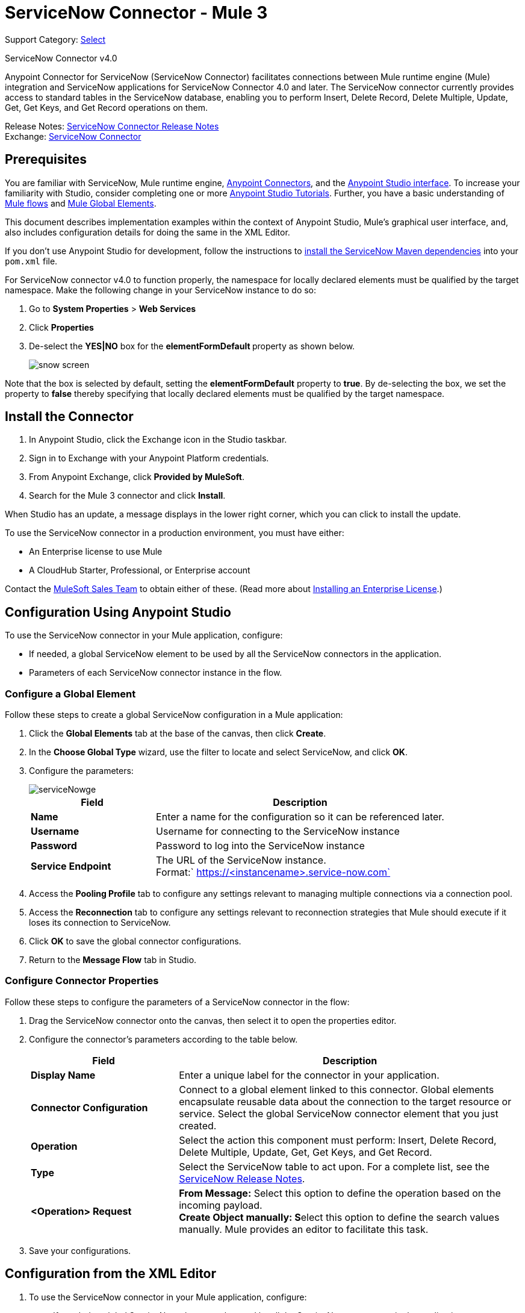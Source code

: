 = ServiceNow Connector - Mule 3
:page-aliases: 3.9@mule-runtime::servicenow-connector.adoc

Support Category: https://www.mulesoft.com/legal/versioning-back-support-policy#anypoint-connectors[Select]

ServiceNow Connector v4.0

Anypoint Connector for ServiceNow (ServiceNow Connector) facilitates connections between Mule runtime engine (Mule) integration and ServiceNow applications for ServiceNow Connector 4.0 and later. The ServiceNow connector currently provides access to standard tables in the ServiceNow database, enabling you to perform Insert, Delete Record, Delete Multiple, Update, Get, Get Keys, and Get Record operations on them.

Release Notes: xref:release-notes::connector/servicenow-connector-release-notes.adoc[ServiceNow Connector Release Notes] +
Exchange: https://www.mulesoft.com/exchange/org.mule.modules/mule-module-servicenow/[ServiceNow Connector]

//Reference: https://mulesoft.github.io/mule3-servicenow-connector[ServiceNow Connector Reference]

== Prerequisites

You are familiar with ServiceNow, Mule runtime engine, xref:3.9@mule-runtime::anypoint-connectors.adoc[Anypoint Connectors], and the xref:6@studio::index.adoc[Anypoint Studio interface]. To increase your familiarity with Studio, consider completing one or more xref:6@studio::basic-studio-tutorial.adoc[Anypoint Studio Tutorials]. Further, you have a basic understanding of xref:3.9@mule-runtime::mule-concepts.adoc[Mule flows] and xref:3.9@mule-runtime::global-elements.adoc[Mule Global Elements].

This document describes implementation examples within the context of Anypoint Studio, Mule’s graphical user interface, and, also includes configuration details for doing the same in the XML Editor.

If you don't use Anypoint Studio for development, follow the instructions to http://mulesoft.github.io/servicenow-connector/4.0.1/mule/servicenow-config.html[install the ServiceNow Maven dependencies] into your `pom.xml` file.

For ServiceNow connector v4.0 to function properly, the namespace for locally declared elements must be qualified by the target namespace. Make the following change in your ServiceNow instance to do so:

. Go to *System Properties* > *Web Services*
. Click *Properties*
. De-select the **YES|NO** box for the **elementFormDefault **property as shown below.
+
image::snow-screen.png[]

Note that the box is selected by default, setting the *elementFormDefault* property to *true*.   By de-selecting the box, we set the property to *false* thereby specifying that locally declared elements must be qualified by the target namespace.

== Install the Connector

. In Anypoint Studio, click the Exchange icon in the Studio taskbar.
. Sign in to Exchange with your Anypoint Platform credentials.
. From Anypoint Exchange, click *Provided by MuleSoft*.
. Search for the Mule 3 connector and click *Install*.

When Studio has an update, a message displays in the lower right corner, which you can click to install the update.

To use the ServiceNow connector in a production environment, you must have either:

* An Enterprise license to use Mule
* A CloudHub Starter, Professional, or Enterprise account

Contact the mailto:info@mulesoft.com[MuleSoft Sales Team] to obtain either of these. (Read more about xref:3.9@mule-runtime::installing-an-enterprise-license.adoc[Installing an Enterprise License].)

== Configuration Using Anypoint Studio

To use the ServiceNow connector in your Mule application, configure:

* If needed, a global ServiceNow element to be used by all the ServiceNow connectors in the application.
* Parameters of each ServiceNow connector instance in the flow.

=== Configure a Global Element

Follow these steps to create a global ServiceNow configuration in a Mule application:

. Click the *Global Elements* tab at the base of the canvas, then click *Create*.
. In the *Choose Global Type* wizard, use the filter to locate and select ServiceNow, and click *OK*.
. Configure the parameters:
+
image::servicenowge.png[serviceNowge]
+
[%header,cols="30a,70a"]
|===
|Field |Description
|*Name* |Enter a name for the configuration so it can be referenced later.
|*Username* |Username for connecting to the ServiceNow instance
|*Password* |Password to log into the ServiceNow instance
|*Service Endpoint* |The URL of the ServiceNow instance. +
Format:` https://<instancename>.service-now.com`
|===
+
. Access the *Pooling Profile* tab to configure any settings relevant to managing multiple connections via a connection pool.
. Access the *Reconnection* tab to configure any settings relevant to reconnection strategies that Mule should execute if it loses its connection to ServiceNow.
. Click *OK* to save the global connector configurations.
. Return to the *Message Flow* tab in Studio.

=== Configure Connector Properties

Follow these steps to configure the parameters of a ServiceNow connector in the flow:

. Drag the ServiceNow connector onto the canvas, then select it to open the properties editor.
. Configure the connector's parameters according to the table below.
+
[%header,cols="30a,70a"]
|===
|Field |Description
|*Display Name* |Enter a unique label for the connector in your application.
|*Connector Configuration* |Connect to a global element linked to this connector. Global elements encapsulate reusable data about the connection to the target resource or service. Select the global ServiceNow connector element that you just created.
|*Operation* |Select the action this component must perform: Insert, Delete Record, Delete Multiple, Update, Get, Get Keys, and Get Record.
|*Type* |Select the ServiceNow table to act upon. For a complete list, see the xref:release-notes::connector/servicenow-connector-release-notes.adoc[ServiceNow Release Notes].
|*<Operation> Request* |*From Message:*  Select this option to define the operation based on the incoming payload. +
 **Create Object manually:  S**elect this option to define the search values manually. Mule provides an editor to facilitate this task.
|===
+
. Save your configurations.

== Configuration from the XML Editor

. To use the ServiceNow connector in your Mule application, configure:
+
* If needed, a global ServiceNow element to be used by all the ServiceNow connectors in the application.
* Parameters of each ServiceNow connector instance in the flow.
+
. Ensure that you have included the ServiceNow namespaces in your configuration file.
+
[source,text,linenums]
----
http://www.mulesoft.org/schema/mule/servicenow
http://www.mulesoft.org/schema/mule/servicenow/current/mule-servicenow.xsd
----
+
. Create a global ServiceNow configuration outside and above your flows, using the following global configuration code.
+
[source,xml,linenums]
----
<servicenow:config name="ServiceNow" username="YOUR_USERNAME" password="YOUR_PASSWORD" serviceEndpoint="YOUR_SERVICENOW_URI"/>
----
+
[%header,cols="30a,70a"]
|===
|Attribute |Description
|*name* |Enter a name for the configuration so it can be referenced from within the flow.
|*username* |Username for connecting to the ServiceNow instance.
|*password* |Password to log into the ServiceNow instance.
|*serviceEndpoint* |The URL of the ServiceNow instance. +
Format: `+https://<instancename>.service-now.com+`
|===
+
. Build your application flow, then add a ServiceNow connector using one of the following operations.
+
[%header,cols="30a,70a"]
|===
|Operation |Description
|http://mulesoft.github.io/servicenow-connector/4.0.1/mule/servicenow-config.html#delete-multiple[<servicenow:delete-multiple>] a|
Delete multiple records from the targeted table by example values.

|http://mulesoft.github.io/servicenow-connector/4.0.1/mule/servicenow-config.html#delete-record[<servicenow:delete-record>] a|
Delete a record from the targeted table by supplying its sys_id.

|http://mulesoft.github.io/servicenow-connector/4.0.1/mule/servicenow-config.html#get[<servicenow:get>] a|
Query a single record from the targeted table by sys_id and return the record and its fields.

|http://mulesoft.github.io/servicenow-connector/4.0.1/mule/servicenow-config.html#get-keys[<servicenow:get-keys>] a|
Query the targeted table by example values and return a comma delimited list of sys_id.

|http://mulesoft.github.io/servicenow-connector/4.0.1/mule/servicenow-config.html#get-records[<servicenow:get-records>] a|
Query the targeted table by example values and return all matching records and their fields.

|http://mulesoft.github.io/servicenow-connector/4.0.1/mule/servicenow-config.html#insert[<servicenow:insert>] a|
Creates a new record for the targeted table.

|http://mulesoft.github.io/servicenow-connector/4.0.1/mule/servicenow-config.html#update[<servicenow:update>] a|
Updates a existing record in the targeted table in the URL, identified by the mandatory sys_id field.

|===
+
Follow the links in the table above to access detailed configuration reference for each of these operations.

////
DOCS-2294 -- Cutting out DataMapper use until a DataWeave solution is provided

== Example Use Case

As a ServiceNow administrator, insert a user record in the ServiceNow application, and if the user belongs to development department, create a request for a Blackberry phone for the user.

=== Configuring the Use Case in the Studio Visual Editor

. Drag an HTTP connector into a new flow. Open the connector's properties editor. Set the exchange pattern to `one-way` and the Path to `onboard`.
+
image::httpconnectorproperties.png[HTTPConnectorProperties]
+
. The new flow is now reachable through the path `+http://localhost:8081/onboard+`. As the exchange pattern is set to one-way, no response message will be returned to the requester.
. Add a Set Payload transformer after HTTP endpoint to process the message payload.
. Configure the Set Payload transformer according to the table below.
+
[%header,cols="30a,70a"]
|===
|Field |Value |XML
|*Display Name* |User info a|`doc:name="User info"`
|*Value* |*Note:* Copy the lines below and concatenate into a continuous statement before adding to Anypoint Studio: +
 `#[['fname':message.inboundProperties['fname'], 'lname':message.inboundProperties['lname'], 'email':message.inboundProperties['email'], dept':message.inboundProperties['dept']]]` a|`value="# [['fname':message.inboundProperties['fname'],
'lname':message.inboundProperties['lname'],
'email':message.inboundProperties['email'],
'dept':message.inboundProperties['dept']]]"`
|===
+
With the above configuration, the transformer is set to accept browser query parameters in the following format:
+
`+http://localhost:8081/onboard?fname=<user’s first name> &lname=<user’s last name> &email= <user’s email address>&dept=<department of the user>+`
+
. Add a Variable transformer to preserve the user’s first name and last name from the message payload. +
Configure the transformer as follows:
+
image::setusername.png[Setusername]
+
. Drag a ServiceNow connector into the flow to create a ServiceNow user with the message payload.
. Add a new Global element by clicking the plus sign next to the *Connector Configuration* field.
. Configure this Global Element according to the table below (Refer to <<Configuration>> for more details).
+
[%header,cols="30a,70a"]
|===
|Field |Description
|*Name* |Enter a unique label for this global element to be referenced by connectors in the flow.
|*Username* |Enter a Username for connecting to the ServiceNow instance.
|*Password* |Enter the user password.
|*ServiceNow Endpoint* |Enter the URL of your ServiceNow server. +
The format of the ServiceNow URL is: `https://<instancename>.service-now.com`
|===
+
. Click *Test Connection* to confirm that Mule can connect with your ServiceNow instance. If the connection is successful, click *OK* to save the configurations of the global element. If unsuccessful, revise or correct any incorrect parameters, then test again.
. Back in the properties editor of the ServiceNow connector, configure the remaining parameters according to the table below.
+
[%header,cols="30a,70a"]
|===
|Field |Value
|*Display Name* |Insert System User (or any other name you prefer)
|*Config Reference* |ServiceNow (Enter name of the global element you have created)
|*Operation* |Insert
|*Type* |User Management --> User (SYS_USER)
|*Insert Request* |Select the `From Message` option
|===
+
. Drag a DataMapper transformer between the Variable transformer and the ServiceNow connector, then click it to open its properties editor.
. Configure the Input properties of the DataMapper according to the steps below. +
. In the *Input type*, select **Map<k,v>**, then select *User Defined*.
. Click **Create/Edit Structure**.
. Enter a name for the Map, then select *Element* for *Type*.
. Add the child fields according to the table below.
+
[%header%autowidth.spread]
|===
|Name |Type
|*dept* |String
|*email* |String
|*lname* |String
|*fname* |String
|===
+
. The Output properties are automatically configured to correspond to the ServiceNow connector.
. Click *Create Mapping*, then drag each input data field to its corresponding output ServiceNow field. Click the blank space on the canvas to save the changes.
. Add another ServiceNow connector to the flow.
. In the *Connector Configuration* field, select the global ServiceNow element you have created.
. Configure the remaining parameters according to the table below.
+
[%header,cols="2*"]
|===
|Field |Value
|*Display Name* |Create a Request (or any other name you prefer)
|*Config Reference* |Enter the name of the global element you have created
|*Operation* |Insert
|*Type* a|
Service Catalog --> Request (SC_REQUEST)

|*Insert Request* |Select *Create Manually*, then click the … button next to the option. On the Object Builder window, find *requestedFor:String* field and enter the following value: `#[flowVars['UserName']]`
|===

. Add a Variable transformer, then configure it according to the table below.
+
[%header,cols="2*"]
|===
|Field |Value
|*Display Name* |Set Request ID
|*Operation* |Set Variable
|*Name* |Request ID
|*Value* |`#[payload.number]`
|===

. Add a ServiceNow connector into the flow to create a ServiceNow request item for the user.
. In the *Connector Configuration* field, select the ServiceNow global element you created.
. Configure the remaining parameters according to the table below.
+
[%header,cols="2*"]
|===
|Field |Value
|*Display Name* |Assign the Requested Item to User (or any other name you want to give to the connector)
|*Config Reference* |Enter the name of the global element you have created
|*Operation* |Insert
|*Type* |Service Catalog --> Requested Item (SC_REQ_ITEM)
|*Insert Request* a|
Select *Create Manually*, then click the button next to it. On the Object Builder window, do the following:

Enter `Blackberry` in *CatItem: String* field

Enter `#[flowVars['RequestID']]` in *request:String* field

|===
+
. Save and run the project as a Mule Application.
. From a browser, navigate to `+http://localhost:8081/onboard+` and enter the user’s first name, last name, email address, and department in the form query parameters:
+
`+http://localhost:8081/onboard?fname=<user’s first name>&lname=<user’s last name> &email= <user’s email address>&dept=<department of the user>+`
+
. Mule performs the query and creates the user record in ServiceNow, then assigns Blackberry phone if the user is a developer.

=== Configuring the Use Case in the XML Editor

. Add a *servicenow:config* global element to your project, then configure its attributes according to the table below (see code below for a complete sample).
+
[source,xml,linenums]
----
<servicenow:config name="ServiceNow" username="<user>" password="<pw>" serviceEndpoint="<endpoint_URL>" doc:name="ServiceNow"/>
----
+
[%header,cols="2*"]
|===

a|
Attribute

 a|
Value

|*name* |ServiceNow
|*doc:name* |ServiceNow
|*username* |<Your username>
|*password* |<Your password>
|*serviceEndpoint* |<the URL of your ServiceNow instance>
|===
+
. Create a Mule flow with an *HTTP endpoint*, configuring the endpoint according to the table below (see code below for a complete sample).
+
[source,xml,linenums]
----
<http:inbound-endpoint exchange-pattern="one-way" host="localhost" port="8081" doc:name="/onboard" path="onboard"/>
----
+
[%header,cols="2*"]
|===

a|
Attribute

 a|
Value

|*exchange-pattern* |one-way
|*host* |local host
|*port* |8081
|*path* |onboard
|*doc:name* |/onboard
|===
+
. After the *HTTP* endpoint, add a set-payload transformer to set the message payload in the flow.
+
[source,xml,linenums]
----
<set-payload value="#[['fname':message.inboundProperties['fname'],'lname':message.inboundProperties['lname'],'email':message.inboundProperties['email'],'dept':message.inboundProperties['dept']]]" doc:name="Set Payload"/>
----
+
[%header,cols="2*"]
|===
|Attribute |Value
|*value* |`#[['fname':message.inboundProperties['fname'],'lname':message.inboundProperties['lname'],'email':message.inboundProperties['email'],'dept':message.inboundProperties['dept']]]`
|*doc:name* |Set Payload
|===
+
. Add a **set-variable** element in the flow to preserve the user name from the payload.
+
[source,xml,linenums]
----
<set-variable variableName="UserName" value="#[message.inboundProperties['fname']+ ' ' +message.inboundProperties['lname']]" doc:name="Set User name"/>
----
+
[%header,cols="2*"]
|===
|Attribute |Value
|variableName |UserName
|value |`#[message.inboundProperties['fname']+ ' ' +message.inboundProperties['lname']]`
|doc:name |Set User name
|===
+
. Add **servicenow:insert** element to the flow now. Configure the attributes according to the table below.
+
[source,xml,linenums]
----
<servicenow:insert config-ref="ServiceNow" type="SYS_USER" doc:name="Insert System User">
      <servicenow:insert-request ref="#[payload]"/>
</servicenow:insert>
----
+
[%header,cols="2*"]
|===
|Attribute |Value
|*config-ref* |ServiceNow
|*type* |User Management --> User (SYS_USER)
|*doc:name* |Insert System User
|*ref* a|
----

"#[payload]"
----

|===
+
. Add a *DataMapper element* between the Set Payload transformer and the ServiceNow connector to pass the message payload to ServiceNow.
+
[source,xml,linenums]
----
<data-mapper:transform config-ref="Map_To_Map" doc:name="Payload to Insert User"/>
----
+
[%header%autowidth.spread]
|===
|Attribute |Value
|*config-ref* |Map_To_Map
|*doc:name* |Payload to Insert User
|===
+
. You must configure the *DataMapper* *element* through Studio's Visual Editor. Switch the view to  Message Flow view, then click the DataMapper element to set its properties.
. In the *Input type*, select **Map<k,v>**, then select *User Defined*.
. Click **Create/Edit Structure**.
. Enter a name for the Map, then select *Element* for *Type*.
. Add the child fields according to the table below.
+
[%header%autowidth.spread]
|===
|Name |Type
|*dept* |String
|*email* |String
|*lname* |String
|*fname* |String
|===
+
. Add a *servicenow:insert element* to create a request for an item in ServiceNow. Configure the attributes according to the table below.
+
[source,xml,linenums]
----
<servicenow:insert config-ref="ServiceNow" type="SC_REQUEST" doc:name="Create a Request">
      <servicenow:insert-request>
          <servicenow:insert-request key="requestedFor">#[flowVars['UserName']]</servicenow:insert-request>
      </servicenow:insert-request>
</servicenow:insert>
----
+
[%header%autowidth.spread]
|===
|Attribute |Value
|*config-ref* |ServiceNow
|*type* |Service Catalog --> Request (SC_REQUEST)
|*doc:name* |Create a Request
|*key* |requestedFor
|===
+
. Add a **set-variable element** to preserve the ServiceNow request ID.
+
[source,xml,linenums]
----
<set-variable variableName="RequestID" value="#[payload.number]" doc:name="Set Request Id"/>
----
+
[%header,cols="2*"]
|===
|Attribute |Value
|*variableName* |RequestID
|*value* |`#[payload.number]`
|*doc:name* |Set Request Id
|===
+
. Add *servicenow:insert* to assign the specified catalog item against the request ID.
+
[%header%autowidth.spread]
|===
|Attribute |Value
|*config-ref* |ServiceNow
|*type* |Service Catalog --> Requested Item (SC_REQ_ITEM)
|*doc:name* |Assign a requested item with user
|*key* |`"request">#[flowVars['RequestID']]`
|*key* |`"catItem">Blackberry`
|===

== Example XML Code

[source,xml,linenums]
----
<mule xmlns:tracking="http://www.mulesoft.org/schema/mule/ee/tracking"
xmlns:json="http://www.mulesoft.org/schema/mule/json"
xmlns:servicenow="http://www.mulesoft.org/schema/mule/servicenow"
xmlns:data-mapper="http://www.mulesoft.org/schema/mule/ee/data-mapper"
xmlns:http="http://www.mulesoft.org/schema/mule/http"
xmlns="http://www.mulesoft.org/schema/mule/core"
xmlns:doc="http://www.mulesoft.org/schema/mule/documentation"
xmlns:spring="http://www.springframework.org/schema/beans"
xmlns:xsi="http://www.w3.org/2001/XMLSchema-instance"
xsi:schemaLocation="http://www.springframework.org/schema/beans
http://www.springframework.org/schema/beans/spring-beans-current.xsd
http://www.mulesoft.org/schema/mule/core
http://www.mulesoft.org/schema/mule/core/current/mule.xsd
http://www.mulesoft.org/schema/mule/http
http://www.mulesoft.org/schema/mule/http/current/mule-http.xsd
http://www.mulesoft.org/schema/mule/servicenow
http://www.mulesoft.org/schema/mule/servicenow/current/mule-servicenow.xsd
http://www.mulesoft.org/schema/mule/ee/data-mapper
http://www.mulesoft.org/schema/mule/ee/data-mapper/current/mule-data-mapper.xsd
http://www.mulesoft.org/schema/mule/json
http://www.mulesoft.org/schema/mule/json/current/mule-json.xsd
http://www.mulesoft.org/schema/mule/ee/tracking
http://www.mulesoft.org/schema/mule/ee/tracking/current/mule-tracking-ee.xsd">
    <data-mapper:config name="Map_To_Map"
     transformationGraphPath="map_to_map.grf" doc:name="Map_To_Map"/>
    <servicenow:config name="ServiceNow" username="<user>" password="<pw>"
     serviceEndpoint="<endpoint>" doc:name="ServiceNow"/>
    <flow name="onboarding-example" doc:name="onboarding-example">
        <http:inbound-endpoint exchange-pattern="one-way" host="localhost" port="8081"
         doc:name="/onboard" path="onboard"/>
        <set-payload
value="#[['fname':message.inboundProperties['fname'],'lname':message.inboundProperties['lname'],'email':message.inboundProperties['email'],'dept':message.inboundProperties['dept']]]"
 doc:name="Set Payload"/>
        <set-variable variableName="UserName"
        value="#[message.inboundProperties['fname']+ ' ' +message.inboundProperties['lname']]"
doc:name="Set User name"/>
        <data-mapper:transform config-ref="Map_To_Map" doc:name="Payload to Insert User"/>
        <servicenow:insert config-ref="ServiceNow" type="SYS_USER" doc:name="Insert System User">
            <servicenow:insert-request ref="#[payload]"/>
        </servicenow:insert>
        <servicenow:insert config-ref="ServiceNow" type="SC_REQUEST" doc:name="Create a Request">
            <servicenow:insert-request>
                <servicenow:insert-request key="requestedFor">#[flowVars['UserName']]</servicenow:insert-request>
            </servicenow:insert-request>
        </servicenow:insert>
        <set-variable variableName="RequestID" value="#[payload.number]" doc:name="Set Request Id"/>
        <servicenow:insert config-ref="ServiceNow" type="SC_REQ_ITEM" doc:name="Assign a requested item with user">
            <servicenow:insert-request>
                <servicenow:insert-request key="request">#[flowVars['RequestID']]</servicenow:insert-request>
                <servicenow:insert-request key="catItem">Blackberry</servicenow:insert-request>
            </servicenow:insert-request>
        </servicenow:insert>
    </flow>
</mule>
----

////

== See Also

https://help.mulesoft.com[MuleSoft Help Center]
